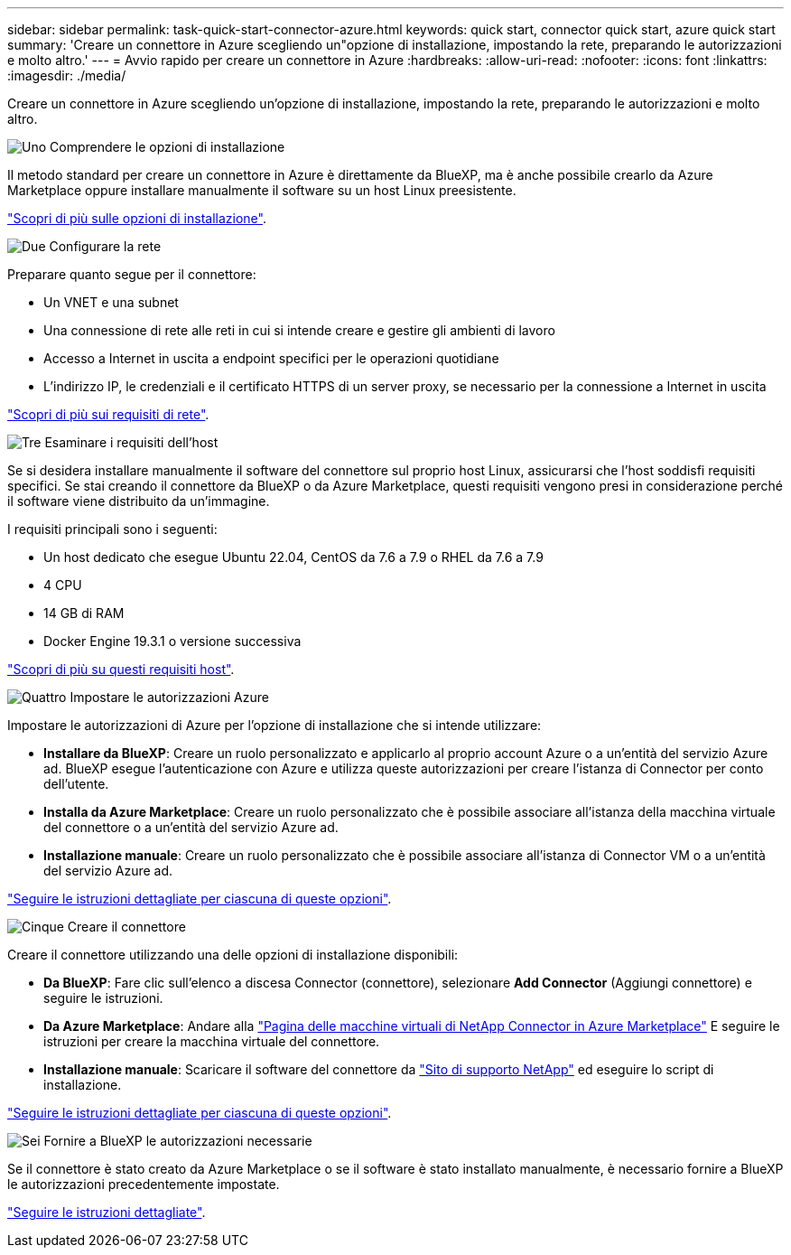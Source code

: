 ---
sidebar: sidebar 
permalink: task-quick-start-connector-azure.html 
keywords: quick start, connector quick start, azure quick start 
summary: 'Creare un connettore in Azure scegliendo un"opzione di installazione, impostando la rete, preparando le autorizzazioni e molto altro.' 
---
= Avvio rapido per creare un connettore in Azure
:hardbreaks:
:allow-uri-read: 
:nofooter: 
:icons: font
:linkattrs: 
:imagesdir: ./media/


[role="lead"]
Creare un connettore in Azure scegliendo un'opzione di installazione, impostando la rete, preparando le autorizzazioni e molto altro.

.image:https://raw.githubusercontent.com/NetAppDocs/common/main/media/number-1.png["Uno"] Comprendere le opzioni di installazione
[role="quick-margin-para"]
Il metodo standard per creare un connettore in Azure è direttamente da BlueXP, ma è anche possibile crearlo da Azure Marketplace oppure installare manualmente il software su un host Linux preesistente.

[role="quick-margin-para"]
link:concept-install-options-azure.html["Scopri di più sulle opzioni di installazione"].

.image:https://raw.githubusercontent.com/NetAppDocs/common/main/media/number-2.png["Due"] Configurare la rete
[role="quick-margin-para"]
Preparare quanto segue per il connettore:

[role="quick-margin-list"]
* Un VNET e una subnet
* Una connessione di rete alle reti in cui si intende creare e gestire gli ambienti di lavoro
* Accesso a Internet in uscita a endpoint specifici per le operazioni quotidiane
* L'indirizzo IP, le credenziali e il certificato HTTPS di un server proxy, se necessario per la connessione a Internet in uscita


[role="quick-margin-para"]
link:task-set-up-networking-azure.html["Scopri di più sui requisiti di rete"].

.image:https://raw.githubusercontent.com/NetAppDocs/common/main/media/number-3.png["Tre"] Esaminare i requisiti dell'host
[role="quick-margin-para"]
Se si desidera installare manualmente il software del connettore sul proprio host Linux, assicurarsi che l'host soddisfi requisiti specifici. Se stai creando il connettore da BlueXP o da Azure Marketplace, questi requisiti vengono presi in considerazione perché il software viene distribuito da un'immagine.

[role="quick-margin-para"]
I requisiti principali sono i seguenti:

[role="quick-margin-list"]
* Un host dedicato che esegue Ubuntu 22.04, CentOS da 7.6 a 7.9 o RHEL da 7.6 a 7.9
* 4 CPU
* 14 GB di RAM
* Docker Engine 19.3.1 o versione successiva


[role="quick-margin-para"]
link:reference-host-requirements-azure.html["Scopri di più su questi requisiti host"].

.image:https://raw.githubusercontent.com/NetAppDocs/common/main/media/number-4.png["Quattro"] Impostare le autorizzazioni Azure
[role="quick-margin-para"]
Impostare le autorizzazioni di Azure per l'opzione di installazione che si intende utilizzare:

[role="quick-margin-list"]
* *Installare da BlueXP*: Creare un ruolo personalizzato e applicarlo al proprio account Azure o a un'entità del servizio Azure ad. BlueXP esegue l'autenticazione con Azure e utilizza queste autorizzazioni per creare l'istanza di Connector per conto dell'utente.
* *Installa da Azure Marketplace*: Creare un ruolo personalizzato che è possibile associare all'istanza della macchina virtuale del connettore o a un'entità del servizio Azure ad.
* *Installazione manuale*: Creare un ruolo personalizzato che è possibile associare all'istanza di Connector VM o a un'entità del servizio Azure ad.


[role="quick-margin-para"]
link:task-set-up-permissions-azure.html["Seguire le istruzioni dettagliate per ciascuna di queste opzioni"].

.image:https://raw.githubusercontent.com/NetAppDocs/common/main/media/number-5.png["Cinque"] Creare il connettore
[role="quick-margin-para"]
Creare il connettore utilizzando una delle opzioni di installazione disponibili:

[role="quick-margin-list"]
* *Da BlueXP*: Fare clic sull'elenco a discesa Connector (connettore), selezionare *Add Connector* (Aggiungi connettore) e seguire le istruzioni.
* *Da Azure Marketplace*: Andare alla https://azuremarketplace.microsoft.com/en-us/marketplace/apps/netapp.netapp-oncommand-cloud-manager["Pagina delle macchine virtuali di NetApp Connector in Azure Marketplace"^] E seguire le istruzioni per creare la macchina virtuale del connettore.
* *Installazione manuale*: Scaricare il software del connettore da https://mysupport.netapp.com/site/products/all/details/cloud-manager/downloads-tab["Sito di supporto NetApp"] ed eseguire lo script di installazione.


[role="quick-margin-para"]
link:task-install-connector-azure.html["Seguire le istruzioni dettagliate per ciascuna di queste opzioni"].

.image:https://raw.githubusercontent.com/NetAppDocs/common/main/media/number-6.png["Sei"] Fornire a BlueXP le autorizzazioni necessarie
[role="quick-margin-para"]
Se il connettore è stato creato da Azure Marketplace o se il software è stato installato manualmente, è necessario fornire a BlueXP le autorizzazioni precedentemente impostate.

[role="quick-margin-para"]
link:task-provide-permissions-azure.html["Seguire le istruzioni dettagliate"].
